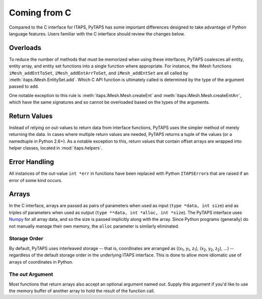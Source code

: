 ===============
 Coming from C
===============

Compared to the C interface for ITAPS, PyTAPS has some important differences
designed to take advantage of Python language features. Users familiar with the
C interface should review the changes below.

Overloads
=========

To reduce the number of methods that must be memorized when using these
interfaces, PyTAPS coalesces all entity, entity array, and entity set functions
into a single function where appropriate. For instance, the iMesh functions
``iMesh_addEntToSet``, ``iMesh_addEntArrToSet``, and ``iMesh_addEntSet`` are all
called by :meth:`itaps.iMesh.EntitySet.add`. Which C API function is ultimately
called is determined by the type of the argument passed to ``add``.

One notable exception to this rule is :meth:`itaps.iMesh.Mesh.createEnt` and
:meth:`itaps.iMesh.Mesh.createEntArr`, which have the same signatures and so
cannot be overloaded based on the types of the arguments.

Return Values
=============

Instead of relying on out-values to return data from interface functions, PyTAPS
uses the simpler method of merely returning the data. In cases where multiple
return values are needed, PyTAPS returns a tuple of the values (or a namedtuple
in Python 2.6+). As a notable exception to this, return values that contain
offset arrays are wrapped into helper classes, located in :mod:`itaps.helpers`.

Error Handling
==============

All instances of the out-value ``int *err`` in functions have been replaced with
Python ``ITAPSError``\ s that are raised if an error of some kind occurs.

Arrays
======

In the C interface, arrays are passed as pairs of parameters when used as input
(``type *data, int size``) and as triples of parameters when used as output
(``type **data, int *alloc, int *size``). The PyTAPS interface uses `Numpy
<http://numpy.scipy.org/>`_ for all array data, and so the size is passed
implicitly along with the array. Since Python programs (generally) do not
manually manage their own memory, the ``alloc`` parameter is similarly
eliminated.

Storage Order
-------------

By default, PyTAPS uses interleaved storage -- that is, coordinates are arranged
as ((x\ :sub:`1`\, y\ :sub:`1`\, z\ :sub:`1`\), (x\ :sub:`2`\, y\ :sub:`2`\,
z\ :sub:`2`\), ...) -- regardless of the default storage order in the
underlying ITAPS interface. This is done to allow more idiomatic use of arrays
of coordinates in Python.

The *out* Argument
------------------

Most functions that return arrays also accept an optional argument named *out*.
Supply this argument if you'd like to use the memory buffer of another array to
hold the result of the function call.
